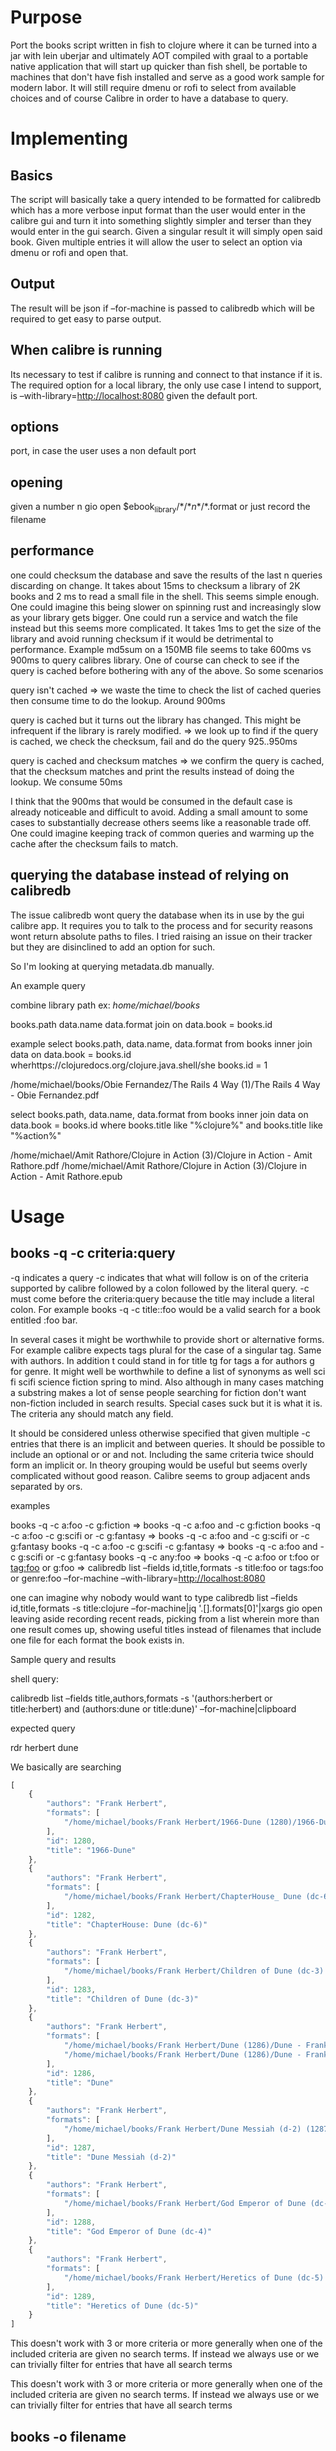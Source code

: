 * Purpose
  
Port the books script written in fish to clojure where it can be turned into a jar with lein uberjar and ultimately AOT compiled with graal to a portable native application that will start up quicker than fish shell, be portable to machines that don't have fish installed and serve as a good work sample for modern labor. It will still require dmenu or rofi to select from available choices and of course Calibre in order to have a database to query.

* Implementing
  
** Basics
   
The script will basically take a query intended to be formatted for calibredb which has a more verbose input format than the user would enter in the calibre gui and turn it into something slightly simpler and terser than they would enter in the gui search. Given a singular result it will simply open said book. Given multiple entries it will allow the user to select an option via dmenu or rofi and open that.
        
** Output
   
The result will be json if --for-machine is passed to calibredb which will be required to get easy to parse output.
        
**  When calibre is running
Its necessary to test if calibre is running and connect to that instance if it is. The required option for a local library, the only use case I intend to support, is --with-library=http://localhost:8080 given the default port.
            
** options
   
port, in case the user uses a non default port
        
** opening
   
given a number n
gio open $ebook_library/*/*\(n\)*/*.format or just record the filename
        
** performance
   
one could checksum the database and save the results of the last n queries discarding on change. It takes about 15ms to checksum a library of 2K books and 2 ms to read a small file in the shell. This seems simple enough. One could imagine this being slower on spinning rust and increasingly slow as your library gets bigger. One could run a service and watch the file instead but this seems more complicated. It takes 1ms to get the size of the library and avoid running checksum if it would be detrimental to performance. Example md5sum on a 150MB file seems to take 600ms vs 900ms to query calibres library. One of course can check to see if the query is cached before bothering with any of the above. So some scenarios

query isn't cached => we waste the time to check the list of cached queries then consume time to do the lookup. Around 900ms

query is cached but it turns out the library has changed. This might be infrequent if the library is rarely modified. => we look up to find if the query is cached, we check the checksum, fail and do the query 925..950ms

query is cached and checksum matches => we confirm the query is cached, that the checksum matches and print the results instead of doing the lookup. We consume 50ms

I think that the 900ms that would be consumed in the default case is already noticeable and difficult to avoid. Adding a small amount to some cases to substantially decrease others seems like a reasonable trade off. One could imagine keeping track of common queries and warming up the cache after the checksum fails to match.
        
** querying the database instead of relying on calibredb
   
The issue calibredb wont query the database when its in use by the gui calibre app. It requires you to talk to the process and for security reasons wont return absolute paths to files. I tried raising an issue on their tracker but they are disinclined to add an option for such.

So I'm looking at querying metadata.db manually.

An example query

combine library path
ex: /home/michael/books/

books.path data.name data.format join on data.book = books.id

example 
select books.path, data.name, data.format
from books
inner join data on data.book = books.id
wherhttps://clojuredocs.org/clojure.java.shell/she books.id = 1

/home/michael/books/Obie Fernandez/The Rails 4 Way (1)/The Rails 4 Way - Obie Fernandez.pdf

select books.path, data.name, data.format
from books
inner join data on data.book = books.id
where books.title like "%clojure%" and books.title like "%action%"

/home/michael/Amit Rathore/Clojure in Action (3)/Clojure in Action - Amit Rathore.pdf
/home/michael/Amit Rathore/Clojure in Action (3)/Clojure in Action - Amit Rathore.epub

* Usage
  
** books -q  -c criteria:query 
   
-q indicates a query -c indicates that what will follow is on of the criteria supported by calibre followed by a colon followed by the literal query. -c must come before the criteria:query because the title may include a literal colon. For example books -q -c title::foo would be a valid search for a book entitled :foo bar.

In several cases it might be worthwhile to provide short or alternative forms. For example calibre expects tags plural for the case of a singular tag. Same with authors. In addition t could stand in for title tg for tags a for authors g for genre.  It might well be worthwhile to define a list of synonyms as well sci fi scifi science fiction spring to mind. Also although in many cases matching a substring makes a lot of sense people searching for fiction don't want non-fiction included in search results. Special cases suck but it is what it is. The criteria any should match any field.

It should be considered unless otherwise specified that given multiple -c entries that there is an implicit and between queries. It should be possible to include an optional or or and not. Including the same criteria twice should form an implicit or. In theory grouping would be useful but seems overly complicated without good reason.  Calibre seems to group adjacent ands separated by ors.


**** examples  
     
books -q -c a:foo -c g:fiction                 =>   books -q -c a:foo and -c g:fiction
books -q -c a:foo -c g:scifi or -c g:fantasy   =>   books -q -c a:foo and -c g:scifi or -c g:fantasy 
books -q -c a:foo -c g:scifi -c g:fantasy      =>   books -q -c a:foo and -c g:scifi or -c g:fantasy
books -q -c any:foo                            =>   books -q -c a:foo or t:foo or tag:foo or g:foo 
=> calibredb list --fields id,title,formats -s title:foo or tags:foo or genre:foo --for-machine --with-library=http://localhost:8080

one can imagine why nobody would want to type
calibredb list --fields id,title,formats -s title:clojure --for-machine|jq '.[].formats[0]'|xargs gio open
leaving aside recording recent reads, picking from a list wherein more than one result comes up, showing useful titles instead of filenames that include one file for each format the book exists in.


**** Sample query and results

shell query:

calibredb list --fields title,authors,formats -s '(authors:herbert or title:herbert) and (authors:dune or title:dune)' --for-machine|clipboard

expected query

rdr herbert dune

We basically are searching 


#+BEGIN_SRC js
  [
      {
          "authors": "Frank Herbert", 
          "formats": [
              "/home/michael/books/Frank Herbert/1966-Dune (1280)/1966-Dune - Frank Herbert.epub"
          ], 
          "id": 1280, 
          "title": "1966-Dune"
      }, 
      {
          "authors": "Frank Herbert", 
          "formats": [
              "/home/michael/books/Frank Herbert/ChapterHouse_ Dune (dc-6) (1282)/ChapterHouse_ Dune (dc-6) - Frank Herbert.epub"
          ], 
          "id": 1282, 
          "title": "ChapterHouse: Dune (dc-6)"
      }, 
      {
          "authors": "Frank Herbert", 
          "formats": [
              "/home/michael/books/Frank Herbert/Children of Dune (dc-3) (1283)/Children of Dune (dc-3) - Frank Herbert.epub"
          ], 
          "id": 1283, 
          "title": "Children of Dune (dc-3)"
      }, 
      {
          "authors": "Frank Herbert", 
          "formats": [
              "/home/michael/books/Frank Herbert/Dune (1286)/Dune - Frank Herbert.epub", 
              "/home/michael/books/Frank Herbert/Dune (1286)/Dune - Frank Herbert.pdf"
          ], 
          "id": 1286, 
          "title": "Dune"
      }, 
      {
          "authors": "Frank Herbert", 
          "formats": [
              "/home/michael/books/Frank Herbert/Dune Messiah (d-2) (1287)/Dune Messiah (d-2) - Frank Herbert.epub"
          ], 
          "id": 1287, 
          "title": "Dune Messiah (d-2)"
      }, 
      {
          "authors": "Frank Herbert", 
          "formats": [
              "/home/michael/books/Frank Herbert/God Emperor of Dune (dc-4) (1288)/God Emperor of Dune (dc-4) - Frank Herbert.epub"
          ], 
          "id": 1288, 
          "title": "God Emperor of Dune (dc-4)"
      }, 
      {
          "authors": "Frank Herbert", 
          "formats": [
              "/home/michael/books/Frank Herbert/Heretics of Dune (dc-5) (1289)/Heretics of Dune (dc-5) - Frank Herbert.epub"
          ], 
          "id": 1289, 
          "title": "Heretics of Dune (dc-5)"
      }
  ]
#+END_SRC

This doesn't work with 3 or more criteria or more generally when one of the included criteria are given no search terms. If instead we always use or we can trivially filter for entries that have all search terms

This doesn't work with 3 or more criteria or more generally when one of the included criteria are given no search terms. If instead we always use or we can trivially filter for entries that have all search terms


** books -o filename
   
opens file with the appropriate viewer while recording the title and filename in the list of the most recent n recent reads if and only if the file is part of the calibre library. This is so that it can be used as the default handler for opening ebooks without polluting the recent reads list with every pdf you ever open. Because when I want to read something I probably don't want to go over last years taxes.
        
** books -l
   
opens the latest entry in recent reads
   
** books -r
   
uses rofi/dmenu to select an entry from recent reads
   
** books -c 
   
uses sxiv to show books covers and allow user to graphically select books by cover. Requires user to install sxiv. Might not be worth implementing.
   
** books  query
   
Wherein argument to the function is neither a filename nor starts with some sort of option it should be considered that the user had entered -q -c any:query
   
** other options
   
-p or --preferred '[pdf epub mobi]' to decide which format to use if multiple exist
-r or --reader app or map between filetypes and readers ex {:epub "ebook-viewer" :pdf "zathura"}
-k or --keep n for the number of recent reads to keep 
-L or --library for library path
-S or --save to save the most recent choices for -p -r -k -L to ~/.config/booksclj/options.edn
        
** books criteria:query
   
This could be supported. However it would be impossible to distinguish between something intended to be interpreted as

books -q -c title:foo

and

books -q -c a:title:foo or t:titlefoo or tag:title:foo or g:title:foo

This would be accomplished by discovering if the text prior to the first colon matches a short list of proper criteria however users can actually define their own criteria plus this would seem to be annoyingly complex to simply avoid typing books -q -c title:foo plus honestly the most common arguments based on my own usage don't bother to provide any specifiers.  With 2000 books I find it easiest to just type the search term without specifier

** example help text
   
(def proposed-help-text
"Usage:
-q or --query [query]  => pass query to calibres library, if multiple items are returned
resulting titles will be narrowed with rofi then the resulting
choice will be opened with the preferred format and reader

Query can consist of a simple string of text whereupon the program will search the library for books with matching strings in the tags,authors,title fields. Alternatively criteria can be specified explicitly with -q -c criteria:query. If so there is multiple criteria specified one can assume there is an and between criteria. And and or can also be explicitly be specified. In addition short forms of criteria can be specified. Example

t for title
tg or tag for tags
author or a for author

values can be prefaced with = to avoid for example fiction matching non-fiction. Furthermore some values have implicit terms. Example scifi will match science fiction and fiction wont match non fiction. This is accomplished by substituting a single term for a more complex one. Example books -q -c tg:fiction could see tg:fiction expanded and  replaced with the result being equivalent to books -q -c tags:fiction and not tags:non-fiction and not tags:nonfiction.

These synonyms for criteria and implicit terms can be specified in a configuration file so that you may add your own.

-o or --open [file] => Opens file and saves to recent reads if within calibre library
-l or --last        => Opens last read book
-r or --recent      => use rofi to pick from recent reads
-p or --preferred [comma separated list of formats in order of preference]

Example: -p pdf,epub,mobi

defaults to pdf,epub,mobi

If a given book has multiple formats available the preferred format will be opened.
A format that isn't listed implicitly comes after those that are.


-R or --reader [comma separated list of commands] or map of formats to applications. If not specified prompt for values to be saved for later invocations.

Example -R zathura,ebook-viewer
-R zathura
-R epub=ebook-viewer,pdf=zathura,else=ebook-viewer
-L or --library [path] => the path to your calibre library, optional

------------
-k or --keep the number of recent reads to keep fifo, defaults to 30
-S [options] arguments to -p -R -L -k to save as the default for future invocations

-D epub,pdf,mobi sets books as the default handler of the listed types. defaults to pdf,epub,mobi


The recommended path is to first run books -S with your desired options

example: books -S -D -k 30 -R zathura -p pdf,epub,mobi

then run books -q whatever you please

If you make the included books desktop file the default handler for ebooks it will properly record your recent reads even if you open the file manually or with calibres gui interface.
")

;; TODO: you CAN pass a particular library to calibredb when its active you just need a different syntax
;; example: calibredb list --fields=title,authors -s 'title:lambda' --with-library=http://localhost:8080/#testlibrary
;; I need to rework how it figures out the active library in terms of this but am too tired now
;; in calibre namespace look at query-string-to-vector-of-maps and get-library-path!

;; :profiles {:uberjar {:jvm-opts ["-Dclojure.compiler.direct-linking=true"]
;;                      :aot :all}}

* Future Features
** Might be nice to have the ability to add a tag to a given book like toread

